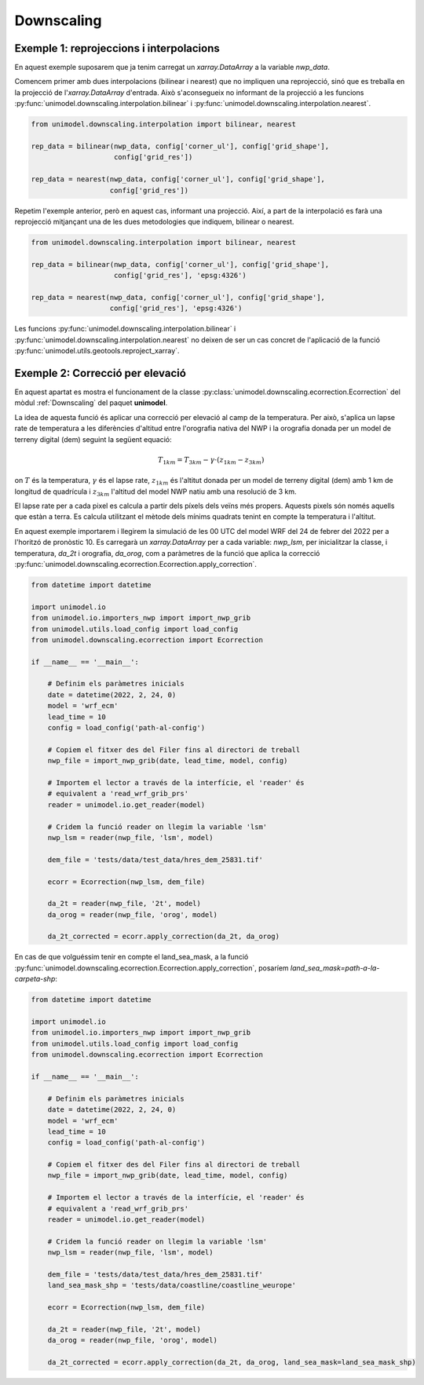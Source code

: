 Downscaling
===========

Exemple 1: reprojeccions i interpolacions
*****************************************

En aquest exemple suposarem que ja tenim carregat un `xarray.DataArray` a la variable `nwp_data`.

Comencem primer amb dues interpolacions (bilinear i nearest) que no impliquen una reprojecció,
sinó que es treballa en la projecció de l'`xarray.DataArray` d'entrada. Això s'aconsegueix no
informant de la projecció a les funcions :py:func:`unimodel.downscaling.interpolation.bilinear` i
:py:func:`unimodel.downscaling.interpolation.nearest`.

.. code-block:: python
    
    from unimodel.downscaling.interpolation import bilinear, nearest

    rep_data = bilinear(nwp_data, config['corner_ul'], config['grid_shape'],
                        config['grid_res'])

    rep_data = nearest(nwp_data, config['corner_ul'], config['grid_shape'],
                       config['grid_res'])

Repetim l'exemple anterior, però en aquest cas, informant una projecció. Així, a part de la
interpolació es farà una reprojecció mitjançant una de les dues metodologies que indiquem,
bilinear o nearest.

.. code-block:: python
    
    from unimodel.downscaling.interpolation import bilinear, nearest

    rep_data = bilinear(nwp_data, config['corner_ul'], config['grid_shape'],
                        config['grid_res'], 'epsg:4326')

    rep_data = nearest(nwp_data, config['corner_ul'], config['grid_shape'],
                       config['grid_res'], 'epsg:4326')

Les funcions :py:func:`unimodel.downscaling.interpolation.bilinear` i
:py:func:`unimodel.downscaling.interpolation.nearest` no deixen de ser un cas concret de 
l'aplicació de la funció :py:func:`unimodel.utils.geotools.reproject_xarray`.

Exemple 2: Correcció per elevació
*********************************

En aquest apartat es mostra el funcionament de la classe 
:py:class:`unimodel.downscaling.ecorrection.Ecorrection` del mòdul :ref:`Downscaling` 
del paquet **unimodel**.

La idea de aquesta funció és aplicar una correcció per elevació al camp de la temperatura.
Per això, s'aplica un lapse rate de temperatura a les diferències d'altitud entre 
l'orografia nativa del NWP i la orografia donada per un model de terreny digital (dem) 
seguint la següent equació:

.. math:: T_{1km} = T_{3km} - \gamma\cdot(z_{1km} - z_{3km})

on :math:`T` és la temperatura, :math:`\gamma` és el lapse rate, :math:`z_{1km}` és l'altitut
donada per un model de terreny digital (dem) amb 1 km de longitud de quadrícula i :math:`z_{3km}`
l'altitud del model NWP natiu amb una resolució de 3 km.

El lapse rate per a cada pixel es calcula a partir dels píxels dels veïns més propers. Aquests 
pixels són només aquells que estàn a terra. Es calcula utilitzant el mètode dels mínims quadrats
tenint en compte la temperatura i l'altitut.

En aquest exemple importarem i llegirem la simulació de les 00 UTC del model WRF del 24 de febrer 
del 2022 per a l'horitzó de pronòstic 10. Es carregarà un `xarray.DataArray` per a cada variable: 
`nwp_lsm`, per inicialitzar la classe, i temperatura, `da_2t` i orografia, `da_orog`, 
com a paràmetres de la funció que aplica la correcció 
:py:func:`unimodel.downscaling.ecorrection.Ecorrection.apply_correction`.

.. code-block:: python

    from datetime import datetime

    import unimodel.io
    from unimodel.io.importers_nwp import import_nwp_grib
    from unimodel.utils.load_config import load_config
    from unimodel.downscaling.ecorrection import Ecorrection

    if __name__ == '__main__':

        # Definim els paràmetres inicials
        date = datetime(2022, 2, 24, 0)
        model = 'wrf_ecm'
        lead_time = 10
        config = load_config('path-al-config')
        
        # Copiem el fitxer des del Filer fins al directori de treball
        nwp_file = import_nwp_grib(date, lead_time, model, config)
        
        # Importem el lector a través de la interfície, el 'reader' és 
        # equivalent a 'read_wrf_grib_prs'
        reader = unimodel.io.get_reader(model)
        
        # Cridem la funció reader on llegim la variable 'lsm'
        nwp_lsm = reader(nwp_file, 'lsm', model)

        dem_file = 'tests/data/test_data/hres_dem_25831.tif'
        
        ecorr = Ecorrection(nwp_lsm, dem_file)

        da_2t = reader(nwp_file, '2t', model)
        da_orog = reader(nwp_file, 'orog', model)

        da_2t_corrected = ecorr.apply_correction(da_2t, da_orog)

En cas de que volguéssim tenir en compte el land_sea_mask, a la funció 
:py:func:`unimodel.downscaling.ecorrection.Ecorrection.apply_correction`, 
posaríem `land_sea_mask=path-a-la-carpeta-shp`:

.. code-block:: python

    from datetime import datetime

    import unimodel.io
    from unimodel.io.importers_nwp import import_nwp_grib
    from unimodel.utils.load_config import load_config
    from unimodel.downscaling.ecorrection import Ecorrection

    if __name__ == '__main__':

        # Definim els paràmetres inicials
        date = datetime(2022, 2, 24, 0)
        model = 'wrf_ecm'
        lead_time = 10
        config = load_config('path-al-config')
        
        # Copiem el fitxer des del Filer fins al directori de treball
        nwp_file = import_nwp_grib(date, lead_time, model, config)
        
        # Importem el lector a través de la interfície, el 'reader' és 
        # equivalent a 'read_wrf_grib_prs'
        reader = unimodel.io.get_reader(model)
        
        # Cridem la funció reader on llegim la variable 'lsm'
        nwp_lsm = reader(nwp_file, 'lsm', model)

        dem_file = 'tests/data/test_data/hres_dem_25831.tif'
        land_sea_mask_shp = 'tests/data/coastline/coastline_weurope'
        
        ecorr = Ecorrection(nwp_lsm, dem_file)

        da_2t = reader(nwp_file, '2t', model)
        da_orog = reader(nwp_file, 'orog', model)

        da_2t_corrected = ecorr.apply_correction(da_2t, da_orog, land_sea_mask=land_sea_mask_shp)
